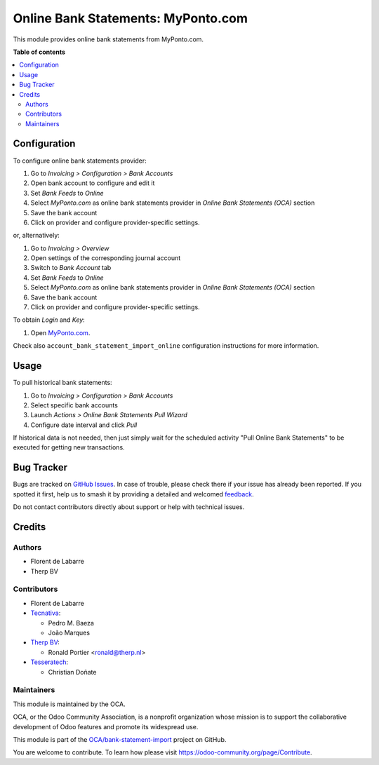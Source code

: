 ===================================
Online Bank Statements: MyPonto.com
===================================

.. 
   !!!!!!!!!!!!!!!!!!!!!!!!!!!!!!!!!!!!!!!!!!!!!!!!!!!!
   !! This file is generated by oca-gen-addon-readme !!
   !! changes will be overwritten.                   !!
   !!!!!!!!!!!!!!!!!!!!!!!!!!!!!!!!!!!!!!!!!!!!!!!!!!!!
   !! source digest: sha256:4761a86432e267dd6dc91976fd25d4ea5ae91d06c8f1bf8a50c24c1916268d8e
   !!!!!!!!!!!!!!!!!!!!!!!!!!!!!!!!!!!!!!!!!!!!!!!!!!!!

.. |badge1| image:: https://img.shields.io/badge/maturity-Beta-yellow.png
    :target: https://odoo-community.org/page/development-status
    :alt: Beta
.. |badge2| image:: https://img.shields.io/badge/licence-AGPL--3-blue.png
    :target: http://www.gnu.org/licenses/agpl-3.0-standalone.html
    :alt: License: AGPL-3
.. |badge3| image:: https://img.shields.io/badge/github-OCA%2Fbank--statement--import-lightgray.png?logo=github
    :target: https://github.com/OCA/bank-statement-import/tree/17.0/account_statement_import_online_ponto
    :alt: OCA/bank-statement-import
.. |badge4| image:: https://img.shields.io/badge/weblate-Translate%20me-F47D42.png
    :target: https://translation.odoo-community.org/projects/bank-statement-import-17-0/bank-statement-import-17-0-account_statement_import_online_ponto
    :alt: Translate me on Weblate
.. |badge5| image:: https://img.shields.io/badge/runboat-Try%20me-875A7B.png
    :target: https://runboat.odoo-community.org/builds?repo=OCA/bank-statement-import&target_branch=17.0
    :alt: Try me on Runboat

|badge1| |badge2| |badge3| |badge4| |badge5|

This module provides online bank statements from MyPonto.com.

**Table of contents**

.. contents::
   :local:

Configuration
=============

To configure online bank statements provider:

1. Go to *Invoicing > Configuration > Bank Accounts*
2. Open bank account to configure and edit it
3. Set *Bank Feeds* to *Online*
4. Select *MyPonto.com* as online bank statements provider in *Online
   Bank Statements (OCA)* section
5. Save the bank account
6. Click on provider and configure provider-specific settings.

or, alternatively:

1. Go to *Invoicing > Overview*
2. Open settings of the corresponding journal account
3. Switch to *Bank Account* tab
4. Set *Bank Feeds* to *Online*
5. Select *MyPonto.com* as online bank statements provider in *Online
   Bank Statements (OCA)* section
6. Save the bank account
7. Click on provider and configure provider-specific settings.

To obtain *Login* and *Key*:

1. Open `MyPonto.com <https://myponto.com/>`__.

Check also ``account_bank_statement_import_online`` configuration
instructions for more information.

Usage
=====

To pull historical bank statements:

1. Go to *Invoicing > Configuration > Bank Accounts*
2. Select specific bank accounts
3. Launch *Actions > Online Bank Statements Pull Wizard*
4. Configure date interval and click *Pull*

If historical data is not needed, then just simply wait for the
scheduled activity "Pull Online Bank Statements" to be executed for
getting new transactions.

Bug Tracker
===========

Bugs are tracked on `GitHub Issues <https://github.com/OCA/bank-statement-import/issues>`_.
In case of trouble, please check there if your issue has already been reported.
If you spotted it first, help us to smash it by providing a detailed and welcomed
`feedback <https://github.com/OCA/bank-statement-import/issues/new?body=module:%20account_statement_import_online_ponto%0Aversion:%2017.0%0A%0A**Steps%20to%20reproduce**%0A-%20...%0A%0A**Current%20behavior**%0A%0A**Expected%20behavior**>`_.

Do not contact contributors directly about support or help with technical issues.

Credits
=======

Authors
-------

* Florent de Labarre
* Therp BV

Contributors
------------

- Florent de Labarre
- `Tecnativa <https://www.tecnativa.com>`__:

  - Pedro M. Baeza
  - João Marques

- `Therp BV <https://therp.nl>`__:

  - Ronald Portier <ronald@therp.nl>

- `Tesseratech <https://tesseratech.es>`__:

  - Christian Doñate

Maintainers
-----------

This module is maintained by the OCA.

.. image:: https://odoo-community.org/logo.png
   :alt: Odoo Community Association
   :target: https://odoo-community.org

OCA, or the Odoo Community Association, is a nonprofit organization whose
mission is to support the collaborative development of Odoo features and
promote its widespread use.

This module is part of the `OCA/bank-statement-import <https://github.com/OCA/bank-statement-import/tree/17.0/account_statement_import_online_ponto>`_ project on GitHub.

You are welcome to contribute. To learn how please visit https://odoo-community.org/page/Contribute.

